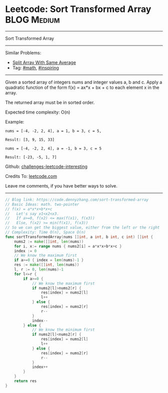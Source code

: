 * Leetcode: Sort Transformed Array                               :BLOG:Medium:
#+STARTUP: showeverything
#+OPTIONS: toc:nil \n:t ^:nil creator:nil d:nil
:PROPERTIES:
:type:     inspiring, math
:END:
---------------------------------------------------------------------
Sort Transformed Array
---------------------------------------------------------------------
Similar Problems:
- [[https://code.dennyzhang.com/split-array-with-same-average][Split Array With Same Average]]
- Tag: [[https://code.dennyzhang.com/tag/math][#math]], [[https://code.dennyzhang.com/tag/inspiring][#inspiring]]
---------------------------------------------------------------------
Given a sorted array of integers nums and integer values a, b and c. Apply a quadratic function of the form f(x) = ax*x + bx + c to each element x in the array.

The returned array must be in sorted order.

Expected time complexity: O(n)

Example:
#+BEGIN_EXAMPLE
nums = [-4, -2, 2, 4], a = 1, b = 3, c = 5,

Result: [3, 9, 15, 33]
#+END_EXAMPLE

#+BEGIN_EXAMPLE
nums = [-4, -2, 2, 4], a = -1, b = 3, c = 5

Result: [-23, -5, 1, 7]
#+END_EXAMPLE

Github: [[url-external:https://github.com/DennyZhang/challenges-leetcode-interesting/tree/master/problems/sort-transformed-array][challenges-leetcode-interesting]]

Credits To: [[url-external:https://leetcode.com/problems/sort-transformed-array/description/][leetcode.com]]

Leave me comments, if you have better ways to solve.
---------------------------------------------------------------------
#+BEGIN_SRC go
// Blog link: https://code.dennyzhang.com/sort-transformed-array
// Basic Ideas: math. two-pointer
// f(x) = a*x*x+b*x+c
//   Let's say x1<x2<x3.
//   If a>=0, f(x2) <= max(f(x1), f(x3))
//   Else, f(x2) >= min(f(x1), f(x3))
// So we can get the biggest value, either from the left or the right
// Complexity: Time O(n), Space O(n)
func sortTransformedArray(nums []int, a int, b int, c int) []int {
    nums2 := make([]int, len(nums))
    for i, x:= range nums { nums2[i] = a*x*x+b*x+c }
    index := 0
    // We know the maximum first
    if a>=0 { index = len(nums)-1 }
    res := make([]int, len(nums))
    l, r := 0, len(nums)-1
    for l<=r {
        if a>=0 {
            // We know the maximum first
            if nums2[l]>nums2[r] {
                res[index] = nums2[l]
                l++
            } else {
                res[index] = nums2[r]
                r--
            }
            index--
        } else {
            // We know the minimum first
            if nums2[l]<nums2[r] {
                res[index] = nums2[l]
                l++
            } else {
                res[index] = nums2[r]
                r--
            }
            index++
        }
    }
    return res
}
#+END_SRC

